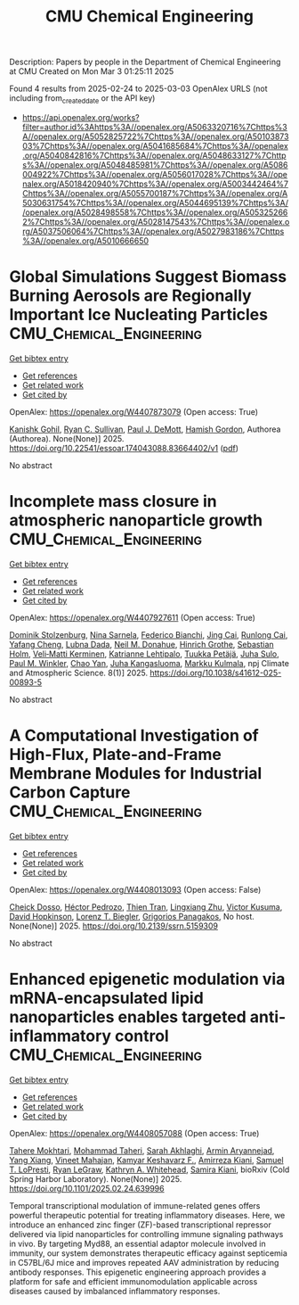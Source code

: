 #+TITLE: CMU Chemical Engineering
Description: Papers by people in the Department of Chemical Engineering at CMU
Created on Mon Mar  3 01:25:11 2025

Found 4 results from 2025-02-24 to 2025-03-03
OpenAlex URLS (not including from_created_date or the API key)
- [[https://api.openalex.org/works?filter=author.id%3Ahttps%3A//openalex.org/A5063320716%7Chttps%3A//openalex.org/A5052825722%7Chttps%3A//openalex.org/A5010387303%7Chttps%3A//openalex.org/A5041685684%7Chttps%3A//openalex.org/A5040842816%7Chttps%3A//openalex.org/A5048633127%7Chttps%3A//openalex.org/A5048485981%7Chttps%3A//openalex.org/A5086004922%7Chttps%3A//openalex.org/A5056017028%7Chttps%3A//openalex.org/A5018420940%7Chttps%3A//openalex.org/A5003442464%7Chttps%3A//openalex.org/A5055700187%7Chttps%3A//openalex.org/A5030631754%7Chttps%3A//openalex.org/A5044695139%7Chttps%3A//openalex.org/A5028498558%7Chttps%3A//openalex.org/A5053252662%7Chttps%3A//openalex.org/A5028147543%7Chttps%3A//openalex.org/A5037506064%7Chttps%3A//openalex.org/A5027983186%7Chttps%3A//openalex.org/A5010666650]]

* Global Simulations Suggest Biomass Burning Aerosols are Regionally Important Ice Nucleating Particles  :CMU_Chemical_Engineering:
:PROPERTIES:
:UUID: https://openalex.org/W4407873079
:TOPICS: Atmospheric chemistry and aerosols, Atmospheric aerosols and clouds, Icing and De-icing Technologies
:PUBLICATION_DATE: 2025-02-24
:END:    
    
[[elisp:(doi-add-bibtex-entry "https://doi.org/10.22541/essoar.174043088.83664402/v1")][Get bibtex entry]] 

- [[elisp:(progn (xref--push-markers (current-buffer) (point)) (oa--referenced-works "https://openalex.org/W4407873079"))][Get references]]
- [[elisp:(progn (xref--push-markers (current-buffer) (point)) (oa--related-works "https://openalex.org/W4407873079"))][Get related work]]
- [[elisp:(progn (xref--push-markers (current-buffer) (point)) (oa--cited-by-works "https://openalex.org/W4407873079"))][Get cited by]]

OpenAlex: https://openalex.org/W4407873079 (Open access: True)
    
[[https://openalex.org/A5066554976][Kanishk Gohil]], [[https://openalex.org/A5039898956][Ryan C. Sullivan]], [[https://openalex.org/A5090361945][Paul J. DeMott]], [[https://openalex.org/A5086004922][Hamish Gordon]], Authorea (Authorea). None(None)] 2025. https://doi.org/10.22541/essoar.174043088.83664402/v1  ([[https://essopenarchive.org/doi/pdf/10.22541/essoar.174043088.83664402][pdf]])
     
No abstract    

    

* Incomplete mass closure in atmospheric nanoparticle growth  :CMU_Chemical_Engineering:
:PROPERTIES:
:UUID: https://openalex.org/W4407927611
:TOPICS: Atmospheric chemistry and aerosols, Atmospheric aerosols and clouds, Atmospheric Ozone and Climate
:PUBLICATION_DATE: 2025-02-26
:END:    
    
[[elisp:(doi-add-bibtex-entry "https://doi.org/10.1038/s41612-025-00893-5")][Get bibtex entry]] 

- [[elisp:(progn (xref--push-markers (current-buffer) (point)) (oa--referenced-works "https://openalex.org/W4407927611"))][Get references]]
- [[elisp:(progn (xref--push-markers (current-buffer) (point)) (oa--related-works "https://openalex.org/W4407927611"))][Get related work]]
- [[elisp:(progn (xref--push-markers (current-buffer) (point)) (oa--cited-by-works "https://openalex.org/W4407927611"))][Get cited by]]

OpenAlex: https://openalex.org/W4407927611 (Open access: True)
    
[[https://openalex.org/A5063223340][Dominik Stolzenburg]], [[https://openalex.org/A5049775246][Nina Sarnela]], [[https://openalex.org/A5075179945][Federico Bianchi]], [[https://openalex.org/A5064822057][Jing Cai]], [[https://openalex.org/A5051784006][Runlong Cai]], [[https://openalex.org/A5085384616][Yafang Cheng]], [[https://openalex.org/A5049539173][Lubna Dada]], [[https://openalex.org/A5041685684][Neil M. Donahue]], [[https://openalex.org/A5040169919][Hinrich Grothe]], [[https://openalex.org/A5048093366][Sebastian Holm]], [[https://openalex.org/A5075262199][Veli‐Matti Kerminen]], [[https://openalex.org/A5019559780][Katrianne Lehtipalo]], [[https://openalex.org/A5070326299][Tuukka Petäjä]], [[https://openalex.org/A5083486441][Juha Sulo]], [[https://openalex.org/A5042382547][Paul M. Winkler]], [[https://openalex.org/A5049317897][Chao Yan]], [[https://openalex.org/A5026556889][Juha Kangasluoma]], [[https://openalex.org/A5000471665][Markku Kulmala]], npj Climate and Atmospheric Science. 8(1)] 2025. https://doi.org/10.1038/s41612-025-00893-5 
     
No abstract    

    

* A Computational Investigation of High-Flux, Plate-and-Frame Membrane Modules for Industrial Carbon Capture  :CMU_Chemical_Engineering:
:PROPERTIES:
:UUID: https://openalex.org/W4408013093
:TOPICS: Membrane Separation and Gas Transport
:PUBLICATION_DATE: 2025-01-01
:END:    
    
[[elisp:(doi-add-bibtex-entry "https://doi.org/10.2139/ssrn.5159309")][Get bibtex entry]] 

- [[elisp:(progn (xref--push-markers (current-buffer) (point)) (oa--referenced-works "https://openalex.org/W4408013093"))][Get references]]
- [[elisp:(progn (xref--push-markers (current-buffer) (point)) (oa--related-works "https://openalex.org/W4408013093"))][Get related work]]
- [[elisp:(progn (xref--push-markers (current-buffer) (point)) (oa--cited-by-works "https://openalex.org/W4408013093"))][Get cited by]]

OpenAlex: https://openalex.org/W4408013093 (Open access: False)
    
[[https://openalex.org/A5093713938][Cheick Dosso]], [[https://openalex.org/A5079899169][Héctor Pedrozo]], [[https://openalex.org/A5037749425][Thien Tran]], [[https://openalex.org/A5002137675][Lingxiang Zhu]], [[https://openalex.org/A5041659494][Victor Kusuma]], [[https://openalex.org/A5101028600][David Hopkinson]], [[https://openalex.org/A5052825722][Lorenz T. Biegler]], [[https://openalex.org/A5028498558][Grigorios Panagakos]], No host. None(None)] 2025. https://doi.org/10.2139/ssrn.5159309 
     
No abstract    

    

* Enhanced epigenetic modulation via mRNA-encapsulated lipid nanoparticles enables targeted anti-inflammatory control  :CMU_Chemical_Engineering:
:PROPERTIES:
:UUID: https://openalex.org/W4408057088
:TOPICS: RNA Interference and Gene Delivery, Adenosine and Purinergic Signaling, Extracellular vesicles in disease
:PUBLICATION_DATE: 2025-02-28
:END:    
    
[[elisp:(doi-add-bibtex-entry "https://doi.org/10.1101/2025.02.24.639996")][Get bibtex entry]] 

- [[elisp:(progn (xref--push-markers (current-buffer) (point)) (oa--referenced-works "https://openalex.org/W4408057088"))][Get references]]
- [[elisp:(progn (xref--push-markers (current-buffer) (point)) (oa--related-works "https://openalex.org/W4408057088"))][Get related work]]
- [[elisp:(progn (xref--push-markers (current-buffer) (point)) (oa--cited-by-works "https://openalex.org/W4408057088"))][Get cited by]]

OpenAlex: https://openalex.org/W4408057088 (Open access: True)
    
[[https://openalex.org/A5043231266][Tahere Mokhtari]], [[https://openalex.org/A5036114929][Mohammad Taheri]], [[https://openalex.org/A5030263255][Sarah Akhlaghi]], [[https://openalex.org/A5027837077][Armin Aryannejad]], [[https://openalex.org/A5102928777][Yang Xiang]], [[https://openalex.org/A5019570543][Vineet Mahajan]], [[https://openalex.org/A5004559321][Kamyar Keshavarz F.]], [[https://openalex.org/A5112390703][Amirreza Kiani]], [[https://openalex.org/A5064315710][Samuel T. LoPresti]], [[https://openalex.org/A5009054892][Ryan LeGraw]], [[https://openalex.org/A5010666650][Kathryn A. Whitehead]], [[https://openalex.org/A5028774736][Samira Kiani]], bioRxiv (Cold Spring Harbor Laboratory). None(None)] 2025. https://doi.org/10.1101/2025.02.24.639996 
     
Temporal transcriptional modulation of immune-related genes offers powerful therapeutic potential for treating inflammatory diseases. Here, we introduce an enhanced zinc finger (ZF)-based transcriptional repressor delivered via lipid nanoparticles for controlling immune signaling pathways in vivo. By targeting Myd88, an essential adaptor molecule involved in immunity, our system demonstrates therapeutic efficacy against septicemia in C57BL/6J mice and improves repeated AAV administration by reducing antibody responses. This epigenetic engineering approach provides a platform for safe and efficient immunomodulation applicable across diseases caused by imbalanced inflammatory responses.    

    

